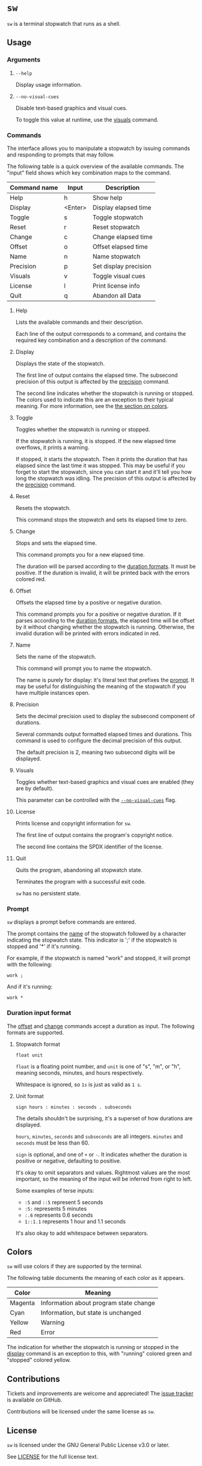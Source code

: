 # TODO: document how durations are displayed

* ~sw~
~sw~ is a terminal stopwatch that runs as a shell.

** Usage
*** Arguments
**** ~--help~
Display usage information.

**** ~--no-visual-cues~
:PROPERTIES:
:CUSTOM_ID: --no-visual-cues
:END:

Disable text-based graphics and visual cues.

To toggle this value at runtime, use the [[#visuals][visuals]] command.

*** Commands
The interface allows you to manipulate a stopwatch by issuing commands and responding to prompts that may follow.

The following table is a quick overview of the available commands.
The "input" field shows which key combination maps to the command.

| Command name | Input   | Description           |
|--------------+---------+-----------------------|
| Help         | h       | Show help             |
| Display      | <Enter> | Display elapsed time  |
| Toggle       | s       | Toggle stopwatch      |
| Reset        | r       | Reset stopwatch       |
| Change       | c       | Change elapsed time   |
| Offset       | o       | Offset elapsed time   |
| Name         | n       | Name stopwatch        |
| Precision    | p       | Set display precision |
| Visuals      | v       | Toggle visual cues    |
| License      | l       | Print license info    |
| Quit         | q       | Abandon all Data      |

**** Help
Lists the available commands and their description.

Each line of the output corresponds to a command, and contains the required key combination and a description of the command.

**** Display
:PROPERTIES:
:CUSTOM_ID: display
:END:

Displays the state of the stopwatch.

The first line of output contains the elapsed time.
The subsecond precision of this output is affected by the [[#precision][precision]] command.

The second line indicates whether the stopwatch is running or stopped.
The colors used to indicate this are an exception to their typical meaning.
For more information, see the [[#colors][the section on colors]].

**** Toggle
Toggles whether the stopwatch is running or stopped.

If the stopwatch is running, it is stopped.
If the new elapsed time overflows, it prints a warning.

If stopped, it starts the stopwatch.
Then it prints the duration that has elapsed since the last time it was stopped.
This may be useful if you forget to start the stopwatch, since you can start it and it'll tell you how long the stopwatch was idling.
The precision of this output is affected by the [[#precision][precision]] command.

**** Reset
Resets the stopwatch.

This command stops the stopwatch and sets its elapsed time to zero.

**** Change
:PROPERTIES:
:CUSTOM_ID: change
:END:

Stops and sets the elapsed time.

This command prompts you for a new elapsed time.

The duration will be parsed according to the [[#dur-input-format][duration formats]].
It must be positive.
If the duration is invalid, it will be printed back with the errors colored red.

**** Offset
:PROPERTIES:
:CUSTOM_ID: offset
:END:

Offsets the elapsed time by a positive or negative duration.

This command prompts you for a positive or negative duration.
If it parses according to the [[#dur-input-format][duration formats]], the elapsed time will be offset by it without changing whether the stopwatch is running.
Otherwise, the invalid duration will be printed with errors indicated in red.

**** Name
:PROPERTIES:
:CUSTOM_ID: name
:END:

Sets the name of the stopwatch.

This command will prompt you to name the stopwatch.

The name is purely for display: it's literal text that prefixes the [[#prompt][prompt]].
It may be useful for distinguishing the meaning of the stopwatch if you have multiple instances open.

**** Precision
:PROPERTIES:
:CUSTOM_ID: precision
:END:

Sets the decimal precision used to display the subsecond component of durations.

Several commands output formatted elapsed times and durations.
This command is used to configure the decimal precision of this output.

The default precision is 2, meaning two subsecond digits will be displayed.

**** Visuals
:PROPERTIES:
:CUSTOM_ID: visuals
:END:

Toggles whether text-based graphics and visual cues are enabled (they are by default).

This parameter can be controlled with the [[#--no-visual-cues][~--no-visual-cues~]] flag.

**** License
Prints license and copyright information for ~sw~.

The first line of output contains the program's copyright notice.

The second line contains the SPDX identifier of the license.

**** Quit
Quits the program, abandoning all stopwatch state.

Terminates the program with a successful exit code.

~sw~ has no persistent state.

*** Prompt
:PROPERTIES:
:CUSTOM_ID: prompt
:END:

~sw~ displays a prompt before commands are entered.

The prompt contains the [[#name][name]] of the stopwatch followed by a character indicating the stopwatch state.
This indicator is ';' if the stopwatch is stopped and '*' if it's running.

For example, if the stopwatch is named "work" and stopped, it will prompt with the following:
#+begin_example
work ; 
#+end_example

And if it's running:
#+begin_example
work * 
#+end_example

*** Duration input format
:PROPERTIES:
:CUSTOM_ID: dur-input-format
:END:

The [[#offset][offset]] and [[#change][change]] commands accept a duration as input.
The following formats are supported.

**** Stopwatch format
# TODO: improve stopwatch format explanation

#+begin_example
float unit
#+end_example

~float~ is a floating point number, and ~unit~ is one of "s", "m", or "h", meaning seconds, minutes, and hours respectively.

Whitespace is ignored, so ~1s~ is just as valid as ~1 s~.

**** Unit format
# TODO: improve unit format explanation

#+begin_example
sign hours : minutes : seconds . subseconds
#+end_example

The details shouldn't be surprising, it's a superset of how durations are displayed.

~hours~, ~minutes~, ~seconds~ and ~subseconds~ are all integers.
~minutes~ and ~seconds~ must be less than 60.

~sign~ is optional, and one of ~+~ or ~-~.
It indicates whether the duration is positive or negative, defaulting to positive.

It's okay to omit separators and values.
Rightmost values are the most important, so the meaning of the input will be inferred from right to left.

Some examples of terse inputs:

- ~:5~ and ~::5~ represent 5 seconds
- ~:5:~ represents 5 minutes
- ~:.6~ represents 0.6 seconds
- ~1::1.1~ represents 1 hour and 1.1 seconds

It's also okay to add whitespace between separators.

** Colors
:PROPERTIES:
:CUSTOM_ID: colors
:END:

~sw~ will use colors if they are supported by the terminal.

The following table documents the meaning of each color as it appears.

| Color   | Meaning                                |
|---------+----------------------------------------|
| Magenta | Information about program state change |
| Cyan    | Information, but state is unchanged    |
| Yellow  | Warning                                |
| Red     | Error                                  |

The indication for whether the stopwatch is running or stopped in the [[#display][display]] command is an exception to this, with "running" colored green and "stopped" colored yellow.

** Contributions
Tickets and improvements are welcome and appreciated!
The [[https://github.com/ulahello/sw/issues][issue tracker]] is available on GitHub.

Contributions will be licensed under the same license as ~sw~.

** License
~sw~ is licensed under the GNU General Public License v3.0 or later.

See [[file:LICENSE][LICENSE]] for the full license text.
